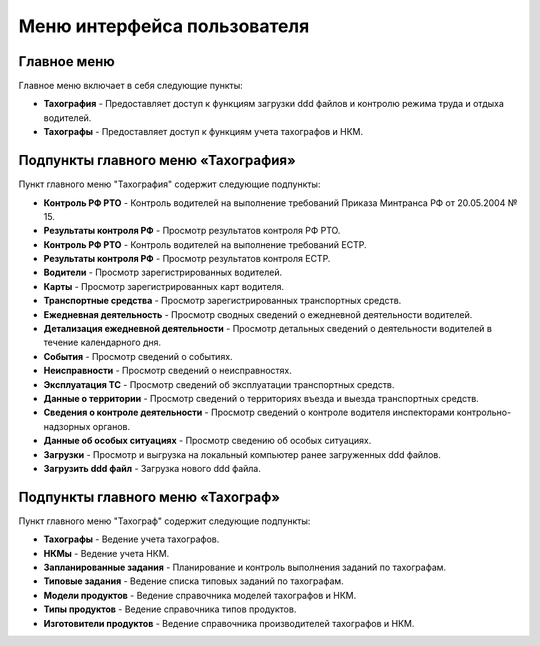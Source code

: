 Меню интерфейса пользователя
--------------------------------------

Главное меню
~~~~~~~~~~~~~~~~~~~

Главное меню включает в себя следующие пункты:

* **Тахография** - Предоставляет доступ к функциям загрузки ddd файлов и контролю режима труда и отдыха водителей.

* **Тахографы** - Предоставляет доступ к функциям учета тахографов и НКМ.

Подпункты главного меню «Тахография»
~~~~~~~~~~~~~~~~~~~~~~~~~~~~~~~~~~~~~~~~~~

Пункт главного меню "Тахография" содержит следующие подпункты:

* **Контроль РФ РТО** - Контроль водителей на выполнение требований Приказа Минтранса РФ от 20.05.2004 № 15.
* **Результаты контроля РФ** - Просмотр результатов контроля РФ РТО.
* **Контроль РФ РТО** - Контроль водителей на выполнение требований ЕСТР.
* **Результаты контроля РФ** - Просмотр результатов контроля ЕСТР.
* **Водители** - Просмотр зарегистрированных водителей.
* **Карты** - Просмотр зарегистрированных карт водителя.
* **Транспортные средства** - Просмотр зарегистрированных транспортных средств.
* **Ежедневная деятельность** - Просмотр сводных сведений о ежедневной деятельности водителей.
* **Детализация ежедневной деятельности** - Просмотр детальных сведений о деятельности водителей в течение календарного дня.
* **События** - Просмотр сведений о событиях.
* **Неисправности** - Просмотр сведений о неисправностях.
* **Эксплуатация ТС** - Просмотр сведений об эксплуатации транспортных средств.
* **Данные о территории** - Просмотр сведений о территориях въезда и выезда транспортных средств.
* **Сведения о контроле деятельности** - Просмотр сведений о контроле водителя инспекторами контрольно-надзорных органов.
* **Данные об особых ситуациях** - Просмотр сведению об особых ситуациях.
* **Загрузки** - Просмотр и выгрузка на локальный компьютер ранее загруженных ddd файлов.
* **Загрузить ddd файл** - Загрузка нового ddd файла.

Подпункты главного меню «Тахограф»
~~~~~~~~~~~~~~~~~~~~~~~~~~~~~~~~~~~~~~~~~~

Пункт главного меню "Тахограф" содержит следующие подпункты:

* **Тахографы** - Ведение учета тахографов.
* **НКМы** - Ведение учета НКМ.
* **Запланированные задания** - Планирование и контроль выполнения заданий по тахографам.
* **Типовые задания** - Ведение списка типовых заданий по тахографам.
* **Модели продуктов** - Ведение справочника моделей тахографов и НКМ.
* **Типы продуктов** - Ведение справочника типов продуктов.
* **Изготовители продуктов** - Ведение справочника производителей тахографов и НКМ.
